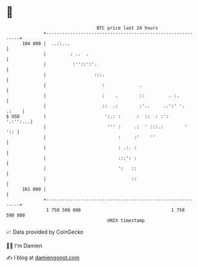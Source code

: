 * 👋

#+begin_example
                                     BTC price last 24 hours                    
                 +------------------------------------------------------------+ 
         104 000 |  ..::...                                                   | 
                 |         : ..  .                                            | 
                 |          :''::':'.                                         | 
                 |                  :::.                                      | 
                 |                     :             .                        | 
                 |                     :    .        ::         . :.          | 
                 |                     ::  .:        :'..     ..':' '.  .:    | 
   $ USD         |                      ':.: :      :  ::  : :':     '.:'':...| 
                 |                       ''' :     .:  ' :::.:        '   ':: | 
                 |                           :     :'    ''                   | 
                 |                           : .:. :                          | 
                 |                           :::': :                          | 
                 |                           ':   ::                          | 
                 |                                ::                          | 
         101 000 |                                                            | 
                 +------------------------------------------------------------+ 
                  1 750 500 000                                  1 750 590 000  
                                         UNIX timestamp                         
#+end_example
📈 Data provided by CoinGecko

🧑‍💻 I'm Damien

✍️ I blog at [[https://www.damiengonot.com][damiengonot.com]]
